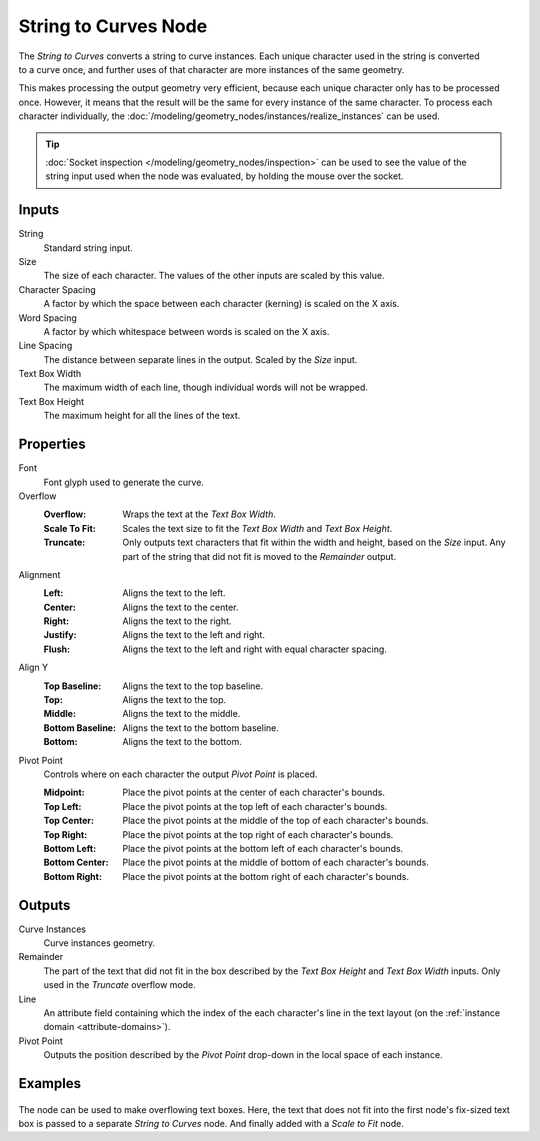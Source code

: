 .. index:: Geometry Nodes; String to Curves
.. _bpy.types.GeometryNodeStringToCurves:

*********************
String to Curves Node
*********************

.. figure:: /images/node-types_GeometryNodeStringToCurves.webp
   :align: right
   :alt: String to Curves node.

The *String to Curves* converts a string to curve instances. Each unique character used in the string
is converted to a curve once, and further uses of that character are more instances of the same geometry.

This makes processing the output geometry very efficient, because each unique character
only has to be processed once. However, it means that the result will be the same
for every instance of the same character. To process each character individually,
the :doc:`/modeling/geometry_nodes/instances/realize_instances` can be used.

.. tip::

   :doc:`Socket inspection </modeling/geometry_nodes/inspection>` can be used to see the value
   of the string input used when the node was evaluated, by holding the mouse over the socket.


Inputs
======

String
   Standard string input.

Size
   The size of each character. The values of the other inputs are scaled by this value.

Character Spacing
   A factor by which the space between each character (kerning) is scaled on the X axis.

Word Spacing
   A factor by which whitespace between words is scaled on the X axis.

Line Spacing
   The distance between separate lines in the output. Scaled by the *Size* input.

Text Box Width
   The maximum width of each line, though individual words will not be wrapped.

Text Box Height
   The maximum height for all the lines of the text.


Properties
==========

Font
   Font glyph used to generate the curve.

Overflow
   :Overflow:
      Wraps the text at the *Text Box Width*.
   :Scale To Fit:
      Scales the text size to fit the *Text Box Width* and *Text Box Height*.
   :Truncate:
      Only outputs text characters that fit within the width and height, based on the *Size* input.
      Any part of the string that did not fit is moved to the *Remainder* output.

Alignment
   :Left: Aligns the text to the left.
   :Center: Aligns the text to the center.
   :Right: Aligns the text to the right.
   :Justify: Aligns the text to the left and right.
   :Flush: Aligns the text to the left and right with equal character spacing.

Align Y
   :Top Baseline: Aligns the text to the top baseline.
   :Top: Aligns the text to the top.
   :Middle: Aligns the text to the middle.
   :Bottom Baseline: Aligns the text to the bottom baseline.
   :Bottom: Aligns the text to the bottom.

Pivot Point
   Controls where on each character the output *Pivot Point* is placed.

   :Midpoint: Place the pivot points at the center of each character's bounds.
   :Top Left: Place the pivot points at the top left of each character's bounds.
   :Top Center: Place the pivot points at the middle of the top of each character's bounds.
   :Top Right: Place the pivot points at the top right of each character's bounds.
   :Bottom Left: Place the pivot points at the bottom left of each character's bounds.
   :Bottom Center: Place the pivot points at the middle of bottom of each character's bounds.
   :Bottom Right: Place the pivot points at the bottom right of each character's bounds.


Outputs
=======

Curve Instances
   Curve instances geometry.

Remainder
   The part of the text that did not fit in the box described by the *Text Box Height* and
   *Text Box Width* inputs. Only used in the *Truncate* overflow mode.

Line
   An attribute field containing which the index of the each character's line in the text layout
   (on the :ref:`instance domain <attribute-domains>`).

Pivot Point
   Outputs the position described by the *Pivot Point* drop-down in the local space of each instance.


Examples
========

.. figure:: /images/modeling_geometry-nodes_text_string-to-curves_example.png
   :align: center

The node can be used to make overflowing text boxes. Here, the text that does not fit into
the first node's fix-sized text box is passed to a separate *String to Curves* node.
And finally added with a *Scale to Fit* node.
